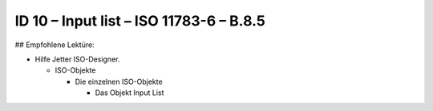 ID 10 – Input list – ISO 11783-6 – B.8.5
===========================================

## Empfohlene Lektüre:

*   Hilfe Jetter ISO-Designer.

    *   ISO-Objekte
    
        *   Die einzelnen ISO-Objekte
        
            *   Das Objekt Input List
            

.. image:: https://user-images.githubusercontent.com/69573151/94603244-47547780-0296-11eb-97e4-6f253b416623.png

